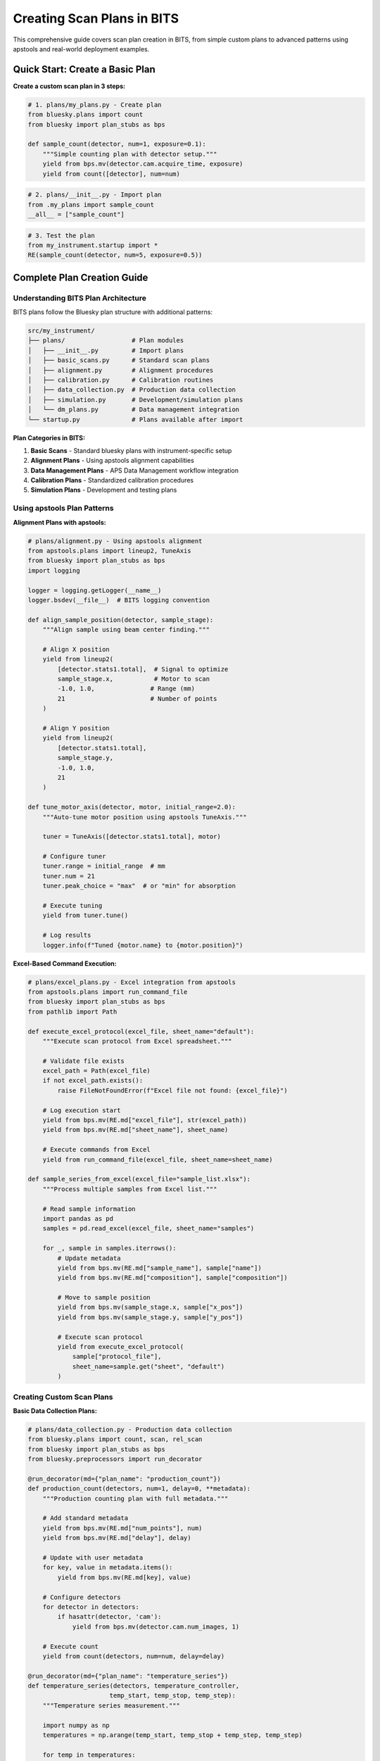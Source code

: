 .. _creating_plans:

Creating Scan Plans in BITS
============================

This comprehensive guide covers scan plan creation in BITS, from simple custom plans to advanced patterns using apstools and real-world deployment examples.

Quick Start: Create a Basic Plan
---------------------------------

**Create a custom scan plan in 3 steps:**

.. code-block:: python

    # 1. plans/my_plans.py - Create plan
    from bluesky.plans import count
    from bluesky import plan_stubs as bps

    def sample_count(detector, num=1, exposure=0.1):
        """Simple counting plan with detector setup."""
        yield from bps.mv(detector.cam.acquire_time, exposure)
        yield from count([detector], num=num)

.. code-block:: python

    # 2. plans/__init__.py - Import plan
    from .my_plans import sample_count
    __all__ = ["sample_count"]

.. code-block:: python

    # 3. Test the plan
    from my_instrument.startup import *
    RE(sample_count(detector, num=5, exposure=0.5))

Complete Plan Creation Guide
----------------------------

Understanding BITS Plan Architecture
~~~~~~~~~~~~~~~~~~~~~~~~~~~~~~~~~~~~

BITS plans follow the Bluesky plan structure with additional patterns:

.. code-block:: text

    src/my_instrument/
    ├── plans/                  # Plan modules
    │   ├── __init__.py         # Import plans
    │   ├── basic_scans.py      # Standard scan plans
    │   ├── alignment.py        # Alignment procedures
    │   ├── calibration.py      # Calibration routines
    │   ├── data_collection.py  # Production data collection
    │   ├── simulation.py       # Development/simulation plans
    │   └── dm_plans.py         # Data management integration
    └── startup.py              # Plans available after import

**Plan Categories in BITS:**

1. **Basic Scans** - Standard bluesky plans with instrument-specific setup
2. **Alignment Plans** - Using apstools alignment capabilities
3. **Data Management Plans** - APS Data Management workflow integration
4. **Calibration Plans** - Standardized calibration procedures
5. **Simulation Plans** - Development and testing plans

Using apstools Plan Patterns
~~~~~~~~~~~~~~~~~~~~~~~~~~~~

**Alignment Plans with apstools:**

.. code-block:: python

    # plans/alignment.py - Using apstools alignment
    from apstools.plans import lineup2, TuneAxis
    from bluesky import plan_stubs as bps
    import logging

    logger = logging.getLogger(__name__)
    logger.bsdev(__file__)  # BITS logging convention

    def align_sample_position(detector, sample_stage):
        """Align sample using beam center finding."""

        # Align X position
        yield from lineup2(
            [detector.stats1.total],  # Signal to optimize
            sample_stage.x,           # Motor to scan
            -1.0, 1.0,               # Range (mm)
            21                       # Number of points
        )

        # Align Y position
        yield from lineup2(
            [detector.stats1.total],
            sample_stage.y,
            -1.0, 1.0,
            21
        )

    def tune_motor_axis(detector, motor, initial_range=2.0):
        """Auto-tune motor position using apstools TuneAxis."""

        tuner = TuneAxis([detector.stats1.total], motor)

        # Configure tuner
        tuner.range = initial_range  # mm
        tuner.num = 21
        tuner.peak_choice = "max"  # or "min" for absorption

        # Execute tuning
        yield from tuner.tune()

        # Log results
        logger.info(f"Tuned {motor.name} to {motor.position}")

**Excel-Based Command Execution:**

.. code-block:: python

    # plans/excel_plans.py - Excel integration from apstools
    from apstools.plans import run_command_file
    from bluesky import plan_stubs as bps
    from pathlib import Path

    def execute_excel_protocol(excel_file, sheet_name="default"):
        """Execute scan protocol from Excel spreadsheet."""

        # Validate file exists
        excel_path = Path(excel_file)
        if not excel_path.exists():
            raise FileNotFoundError(f"Excel file not found: {excel_file}")

        # Log execution start
        yield from bps.mv(RE.md["excel_file"], str(excel_path))
        yield from bps.mv(RE.md["sheet_name"], sheet_name)

        # Execute commands from Excel
        yield from run_command_file(excel_file, sheet_name=sheet_name)

    def sample_series_from_excel(excel_file="sample_list.xlsx"):
        """Process multiple samples from Excel list."""

        # Read sample information
        import pandas as pd
        samples = pd.read_excel(excel_file, sheet_name="samples")

        for _, sample in samples.iterrows():
            # Update metadata
            yield from bps.mv(RE.md["sample_name"], sample["name"])
            yield from bps.mv(RE.md["composition"], sample["composition"])

            # Move to sample position
            yield from bps.mv(sample_stage.x, sample["x_pos"])
            yield from bps.mv(sample_stage.y, sample["y_pos"])

            # Execute scan protocol
            yield from execute_excel_protocol(
                sample["protocol_file"],
                sheet_name=sample.get("sheet", "default")
            )

Creating Custom Scan Plans
~~~~~~~~~~~~~~~~~~~~~~~~~~

**Basic Data Collection Plans:**

.. code-block:: python

    # plans/data_collection.py - Production data collection
    from bluesky.plans import count, scan, rel_scan
    from bluesky import plan_stubs as bps
    from bluesky.preprocessors import run_decorator

    @run_decorator(md={"plan_name": "production_count"})
    def production_count(detectors, num=1, delay=0, **metadata):
        """Production counting plan with full metadata."""

        # Add standard metadata
        yield from bps.mv(RE.md["num_points"], num)
        yield from bps.mv(RE.md["delay"], delay)

        # Update with user metadata
        for key, value in metadata.items():
            yield from bps.mv(RE.md[key], value)

        # Configure detectors
        for detector in detectors:
            if hasattr(detector, 'cam'):
                yield from bps.mv(detector.cam.num_images, 1)

        # Execute count
        yield from count(detectors, num=num, delay=delay)

    @run_decorator(md={"plan_name": "temperature_series"})
    def temperature_series(detectors, temperature_controller,
                          temp_start, temp_stop, temp_step):
        """Temperature series measurement."""

        import numpy as np
        temperatures = np.arange(temp_start, temp_stop + temp_step, temp_step)

        for temp in temperatures:
            # Set temperature
            yield from bps.mv(temperature_controller.setpoint, temp)

            # Wait for stability (temperature-dependent)
            stability_time = max(60, abs(temp - temp_start) * 2)  # seconds
            yield from bps.sleep(stability_time)

            # Check temperature stability
            temp_actual = yield from bps.rd(temperature_controller.readback)
            if abs(temp_actual - temp) > 1.0:  # 1K tolerance
                logger.warning(f"Temperature unstable: {temp_actual} vs {temp}")

            # Collect data
            yield from production_count(
                detectors,
                num=1,
                temperature_setpoint=temp,
                temperature_actual=temp_actual
            )

**Advanced Scan Patterns:**

.. code-block:: python

    # plans/advanced_scans.py - Complex scanning patterns
    from bluesky.plans import spiral, grid_scan, adaptive_scan
    from bluesky.plan_stubs import abs_set, trigger_and_read
    from bluesky.preprocessors import baseline_decorator

    @baseline_decorator([aps_current, beamline_energy])
    def sample_mapping(detector, sample_stage, map_size, step_size):
        """2D sample mapping with baseline monitoring."""

        # Calculate scan parameters
        num_x = int(map_size['x'] / step_size) + 1
        num_y = int(map_size['y'] / step_size) + 1

        # Execute grid scan
        yield from grid_scan(
            [detector],
            sample_stage.x, -map_size['x']/2, map_size['x']/2, num_x,
            sample_stage.y, -map_size['y']/2, map_size['y']/2, num_y,
            snake_axes=True  # Efficient scanning pattern
        )

    def adaptive_peak_finding(detector, motor, initial_range=5.0):
        """Adaptive scan that focuses on interesting regions."""

        def peak_decision(name, doc):
            """Decide whether to continue scanning based on signal."""
            if doc['data'][detector.name] > threshold:
                return "continue"  # Keep scanning in this region
            else:
                return "abort"    # Move to next region

        yield from adaptive_scan(
            [detector],
            motor,
            start=motor.position - initial_range/2,
            stop=motor.position + initial_range/2,
            min_step=0.1,
            max_step=1.0,
            target_delta=0.05,
            decision_func=peak_decision
        )

Environment-Specific Plans
~~~~~~~~~~~~~~~~~~~~~~~~~

**Simulation vs Production Plans:**

.. code-block:: python

    # plans/simulation.py - Development and testing plans
    from bluesky.plans import count
    from bluesky.plan_stubs import mv, sleep
    from apsbits.utils.aps_functions import host_on_aps_subnet

    def sim_alignment_plan(detector, motor):
        """Simulated alignment for development."""

        # Simulate motor scan
        positions = [-2, -1, 0, 1, 2]  # mm
        for pos in positions:
            yield from mv(motor, pos)
            yield from sleep(0.1)  # Simulate settling time

            # Simulate detector response (peak at center)
            simulated_intensity = 1000 * np.exp(-(pos**2)/2)
            detector.sim_intensity.put(simulated_intensity)

            yield from count([detector])

    def production_alignment_plan(detector, motor):
        """Real alignment for production."""
        from apstools.plans import lineup2

        yield from lineup2([detector], motor, -2, 2, 21)

    # Use environment detection to select plan
    if host_on_aps_subnet():
        alignment_plan = production_alignment_plan
    else:
        alignment_plan = sim_alignment_plan

**Configuration-Driven Plans:**

.. code-block:: python

    # plans/configurable.py - Configuration-driven plans
    from apsbits.utils.config_loaders import get_config

    def configurable_scan_plan(detector, motor, scan_config=None):
        """Scan plan driven by configuration."""

        if scan_config is None:
            iconfig = get_config()
            scan_config = iconfig.get("DEFAULT_SCAN_CONFIG", {})

        # Extract parameters from configuration
        start = scan_config.get("start", -5.0)
        stop = scan_config.get("stop", 5.0)
        num = scan_config.get("num_points", 21)
        exposure = scan_config.get("exposure_time", 0.1)

        # Configure detector
        if hasattr(detector, 'cam'):
            yield from bps.mv(detector.cam.acquire_time, exposure)

        # Execute scan
        yield from rel_scan([detector], motor, start, stop, num)

Data Management Integration
~~~~~~~~~~~~~~~~~~~~~~~~~~

**Data Management Workflow Plans:**

.. code-block:: python

    # plans/dm_plans.py - Data management integration (from 12-ID deployment)
    from apstools.devices import DM_WorkflowConnector
    from apstools.utils import dm_api_proc
    from bluesky import plan_stubs as bps
    import logging

    logger = logging.getLogger(__name__)
    logger.bsdev(__file__)

    def dm_kickoff_workflow(run, args_dict, timeout=None, wait=False):
        """Start a DM workflow for this bluesky run."""

        dm_workflow = DM_WorkflowConnector(name="dm_workflow")

        if timeout is None:
            timeout = 999_999_999_999  # Effectively forever

        yield from bps.mv(dm_workflow.concise_reporting, True)
        yield from bps.mv(dm_workflow.reporting_period, timeout)

        # Configure workflow
        yield from bps.mv(dm_workflow.workflow, args_dict.get("workflowName"))
        yield from bps.mv(dm_workflow.workflow_args, args_dict)

        # Start workflow
        yield from bps.trigger(dm_workflow, wait=wait)

        logger.info(f"Started DM workflow: {args_dict.get('workflowName')}")

    def dm_integrated_scan(detectors, scan_plan, workflow_name, **workflow_args):
        """Scan with automatic data management workflow."""

        # Execute the scan
        scan_result = yield from scan_plan(detectors)

        # Get the run information
        run_uid = scan_result[0]  # First return is typically the run UUID

        # Prepare workflow arguments
        dm_args = {
            "workflowName": workflow_name,
            "runUid": run_uid,
            "experimentName": RE.md.get("experiment_name", "unknown"),
            **workflow_args
        }

        # Start data management workflow
        yield from dm_kickoff_workflow(run_uid, dm_args, wait=False)

**Metadata and Documentation Plans:**

.. code-block:: python

    # plans/documentation.py - Automatic documentation
    from apstools.plans import doc_run
    from bluesky import plan_stubs as bps

    def documented_scan(detectors, scan_plan, documentation=None):
        """Scan with automatic documentation."""

        # Add documentation to run metadata
        if documentation:
            yield from bps.mv(RE.md["scan_documentation"], documentation)
            yield from bps.mv(RE.md["scan_purpose"], documentation.get("purpose", ""))
            yield from bps.mv(RE.md["expected_results"], documentation.get("expected", ""))

        # Use apstools doc_run for documentation
        yield from doc_run(
            documentation.get("title", "Undocumented scan"),
            scan_plan(detectors)
        )

Safety and Interlock Plans
~~~~~~~~~~~~~~~~~~~~~~~~~~

**Plans with Safety Checks:**

.. code-block:: python

    # plans/safety.py - Plans with safety interlocks
    from bluesky.plans import scan
    from bluesky.plan_stubs import mv, rd
    from bluesky.preprocessors import finalize_decorator

    def safe_motor_scan(detector, motor, start, stop, num):
        """Motor scan with safety checks and automatic recovery."""

        # Record initial position for recovery
        initial_position = yield from rd(motor.position)

        def restore_position():
            """Recovery function."""
            yield from mv(motor, initial_position)
            logger.info(f"Restored {motor.name} to {initial_position}")

        # Safety checks before scan
        if abs(start) > motor.limits[1] or abs(stop) > motor.limits[1]:
            raise ValueError(f"Scan range exceeds motor limits: {motor.limits}")

        # Check beam conditions
        beam_current = yield from rd(aps_current.value)
        if beam_current < 50:  # mA
            logger.warning(f"Low beam current: {beam_current} mA")

        # Execute scan with automatic recovery
        @finalize_decorator(restore_position)
        def protected_scan():
            yield from scan([detector], motor, start, stop, num)

        yield from protected_scan()

**Suspender Integration:**

.. code-block:: python

    # plans/suspenders.py - Integration with suspender systems
    from bluesky.suspenders import SuspendFloor, SuspendCeil

    def setup_beam_suspenders():
        """Configure beam-related suspenders."""

        # Suspend if beam current too low
        beam_suspender = SuspendFloor(
            aps_current.value,
            50,  # mA threshold
            sleep=60  # seconds to wait before resuming
        )

        # Suspend if shutter closes
        shutter_suspender = SuspendFloor(
            beamline_shutter.status,
            0.5,  # Open threshold
            sleep=1
        )

        RE.install_suspender(beam_suspender)
        RE.install_suspender(shutter_suspender)

        return [beam_suspender, shutter_suspender]

Plan Testing and Validation
~~~~~~~~~~~~~~~~~~~~~~~~~~

**Plan Testing Framework:**

.. code-block:: python

    # tests/test_plans.py - Plan testing
    import pytest
    from bluesky.tests.utils import DocCollector
    from my_instrument.plans import production_count

    def test_production_count(RE, detector):
        """Test production count plan."""

        # Use document collector to capture plan output
        collector = DocCollector()
        RE(production_count([detector], num=3), collector)

        # Validate documents
        assert len(collector.start_docs) == 1
        assert len(collector.stop_docs) == 1
        assert len(collector.event_docs) == 3  # 3 counts

        # Check metadata
        start_doc = collector.start_docs[0]
        assert start_doc["plan_name"] == "production_count"
        assert start_doc["num_points"] == 3

    def test_plan_with_simulated_hardware(RE):
        """Test plan with simulated devices."""
        from ophyd.sim import det, motor

        # Run plan with simulated devices
        RE(alignment_plan(det, motor))

        # Verify plan executed successfully
        assert motor.position != motor._initial_position

**Dry Run and Simulation:**

.. code-block:: python

    # plans/validation.py - Plan validation utilities
    from bluesky.simulators import summarize_plan

    def validate_plan_structure(plan, *args, **kwargs):
        """Validate plan structure without execution."""

        # Generate plan messages
        plan_generator = plan(*args, **kwargs)

        # Summarize plan structure
        summary = summarize_plan(plan_generator)

        print("Plan Summary:")
        print(f"Motors: {summary.get('motors', [])}")
        print(f"Detectors: {summary.get('detectors', [])}")
        print(f"Estimated time: {summary.get('time', 'unknown')} seconds")

        return summary

    def dry_run_plan(plan, *args, **kwargs):
        """Execute plan in simulation mode."""

        # Store original RE state
        original_state = RE.state

        try:
            # Switch to simulation mode
            RE.simulate_mode = True

            # Execute plan
            result = RE(plan(*args, **kwargs))

            print("Dry run completed successfully")
            return result

        finally:
            # Restore original state
            RE.simulate_mode = False

Plan Organization and Import Patterns
~~~~~~~~~~~~~~~~~~~~~~~~~~~~~~~~~~~~~

**Plan Module Organization:**

.. code-block:: python

    # plans/__init__.py - Comprehensive plan imports
    """Scan plans for instrument."""

    # Basic scans
    from .basic_scans import (
        production_count,
        temperature_series,
        sample_mapping
    )

    # Alignment plans
    from .alignment import (
        align_sample_position,
        tune_motor_axis
    )

    # Data management plans
    from .dm_plans import (
        dm_kickoff_workflow,
        dm_integrated_scan
    )

    # Excel integration
    from .excel_plans import (
        execute_excel_protocol,
        sample_series_from_excel
    )

    # Environment-specific imports
    from apsbits.utils.aps_functions import host_on_aps_subnet

    if host_on_aps_subnet():
        from .production import production_plans
        __all__ = production_plans + [
            "production_count", "align_sample_position",
            "dm_integrated_scan", "execute_excel_protocol"
        ]
    else:
        from .simulation import simulation_plans
        __all__ = simulation_plans + [
            "production_count", "align_sample_position"
        ]

**Conditional Plan Loading:**

.. code-block:: python

    # plans/conditional.py - Environment-aware plan loading
    import logging
    from apsbits.utils.config_loaders import get_config

    logger = logging.getLogger(__name__)

    def load_beamline_plans():
        """Load plans appropriate for current environment."""

        iconfig = get_config()
        beamline_mode = iconfig.get("BEAMLINE_MODE", "development")

        if beamline_mode == "production":
            from .production_plans import *
            logger.info("Loaded production plans")

        elif beamline_mode == "commissioning":
            from .commissioning_plans import *
            from .diagnostic_plans import *
            logger.info("Loaded commissioning and diagnostic plans")

        else:
            from .simulation_plans import *
            logger.info("Loaded simulation plans")

AI Integration Guidelines
~~~~~~~~~~~~~~~~~~~~~~~~

**bAIt Plan Analysis:**

.. code-block:: python

    # AI rules for plan validation
    def analyze_plan_structure(plan_file):
        """bAIt rules for plan analysis."""

        validation_rules = {
            "bluesky_compliance": "Check for proper yield from usage",
            "error_handling": "Validate exception handling patterns",
            "metadata_integration": "Ensure proper metadata usage",
            "safety_checks": "Verify safety and interlock integration",
            "documentation": "Check for docstrings and comments",
            "apstools_usage": "Identify opportunities to use apstools plans"
        }

        return validate_plan_rules(plan_file, validation_rules)

Best Practices Summary
~~~~~~~~~~~~~~~~~~~~~~

**DO:**
- Use apstools plans when available (lineup2, TuneAxis, etc.)
- Follow bluesky plan conventions (yield from, plan decorators)
- Include comprehensive metadata in all plans
- Test plans with simulated devices before production use
- Implement safety checks and recovery mechanisms

**DON'T:**
- Create custom alignment plans when apstools provides equivalent functionality
- Skip error handling and safety validation
- Hardcode device names or parameters in plans
- Forget to document plan purpose and expected behavior
- Mix simulation and production code without environment detection

**Next Steps:**

1. :doc:`Integrate plans with data management workflows <dm>`
2. :doc:`Deploy plans in queue server environment <qserver>`
3. :doc:`Create comprehensive testing strategies <testing>`
4. :doc:`Set up production monitoring and logging <monitoring>`
